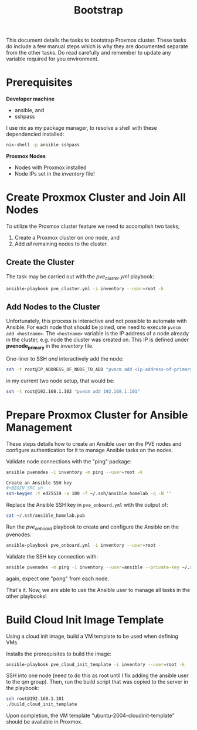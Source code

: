 #+title: Bootstrap

This document details the tasks to bootstrap Proxmox cluster.
These tasks do include a few manual steps which is why they are documented separate from the other tasks.
Do read carefully and remember to update any variable required for you environment.


* Prerequisites

*Developer machine*
- ansible, and
- sshpass

I use nix as my package manager, to resolve a shell with these dependencied installed:
#+BEGIN_SRC sh
nix-shell -p ansible sshpass
#+END_SRC

*Proxmox Nodes*
- Nodes with Proxmox installed
- Node IPs set in the /inventory/ file!


* Create Proxmox Cluster and Join All Nodes

To utilize the Proxmox cluster feature we need to accomplish two tasks;
1. Create a Proxmox cluster on /one/ node, and
3. Add /all/ remaining nodes to the cluster.

** Create the Cluster

The task may be carried out with the /pve_cluster.yml/ playbook:

#+BEGIN_SRC sh
ansible-playbook pve_cluster.yml -i inventory --user=root -k
#+END_SRC

** Add Nodes to the Cluster

Unfortunately, this process is interactive and not possible to automate with Ansible.
For each node that should be joined, one need to execute ~pvecm add <hostname>~.
The ~<hostname>~ variable is the IP address of a node already in the cluster, e.g. node the cluster was created on.
This IP is defined under *pvenode_primary* in the /inventory/ file.

One-liner to SSH /and/ interactively add the node:
#+BEGIN_SRC sh
ssh -t root@IP_ADDRESS_OF_NODE_TO_ADD "pvecm add <ip-address-of-primary-node>"
#+END_SRC

in my current two node setup, that would be:
#+BEGIN_SRC sh
ssh -t root@192.168.1.102 "pvecm add 192.168.1.101"
#+END_SRC


* Prepare Proxmox Cluster for Ansible Management

These steps details how to create an Ansible user on the PVE nodes and configure authentication for it to manage Ansible tasks on the nodes.

Validate node connections with the "ping" package:
#+BEGIN_SRC sh
ansible pvenodes -i inventory -m ping --user=root -k

Create an Ansible SSH key
#+BEGIN_SRC sh
ssh-keygen -t ed25519 -a 100 -f ~/.ssh/ansible_homelab -q -N ''
#+END_SRC

Replace the Ansible SSH key in ~pve_onboard.yml~ with the output of:
#+BEGIN_SRC sh
cat ~/.ssh/ansible_homelab.pub
#+END_SRC

Run the /pve_onboard/ playbook to create and configure the Ansible on the pvenodes:
#+BEGIN_SRC sh
ansible-playbook pve_onboard.yml -i inventory --user=root -
#+END_SRC

Validate the SSH key connection with:
#+BEGIN_SRC sh
ansible pvenodes -m ping -i inventory --user=ansible --private-key ~/.ssh/ansible_homelab
#+END_SRC
again, expect one "pong" from each node.

That's it.
Now, we are able to use the Ansible user to manage all tasks in the other playbooks!


* Build Cloud Init Image Template

Using a cloud init image, build a VM template to be used when defining VMs.

Installs the prerequisites to build the image:
#+BEGIN_SRC sh
ansible-playbook pve_cloud_init_template -i inventory --user=root -k
#+END_SRC

SSH into one node (need to do this as root until I fix adding the ansible user to the qm group).
Then, run the build script that was copied to the server in the playbook:
#+BEGIN_SRC sh
ssh root@192.168.1.101
./build_cloud_init_template
#+END_SRC

Upon completion, the VM template "ubuntu-2004-cloudinit-template" should be available in Proxmox.

